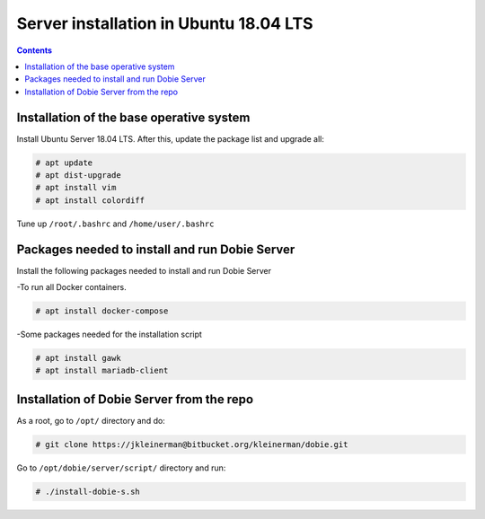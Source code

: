 Server installation in Ubuntu 18.04 LTS
=======================================

.. contents::

Installation of the base operative system
-----------------------------------------

Install Ubuntu Server 18.04 LTS. After this, update the package list and upgrade all:

.. code-block::

  # apt update
  # apt dist-upgrade
  # apt install vim
  # apt install colordiff
  
Tune up ``/root/.bashrc`` and ``/home/user/.bashrc``

Packages needed to install and run Dobie Server
-----------------------------------------------

Install the following packages needed to install and run Dobie Server

-To run all Docker containers.

.. code-block::

  # apt install docker-compose

-Some packages needed for the installation script

.. code-block::

  # apt install gawk
  # apt install mariadb-client


Installation of Dobie Server from the repo
------------------------------------------

As a root, go to ``/opt/`` directory and do:

.. code-block::

  # git clone https://jkleinerman@bitbucket.org/kleinerman/dobie.git

Go to ``/opt/dobie/server/script/`` directory and run:

.. code-block::

  # ./install-dobie-s.sh


